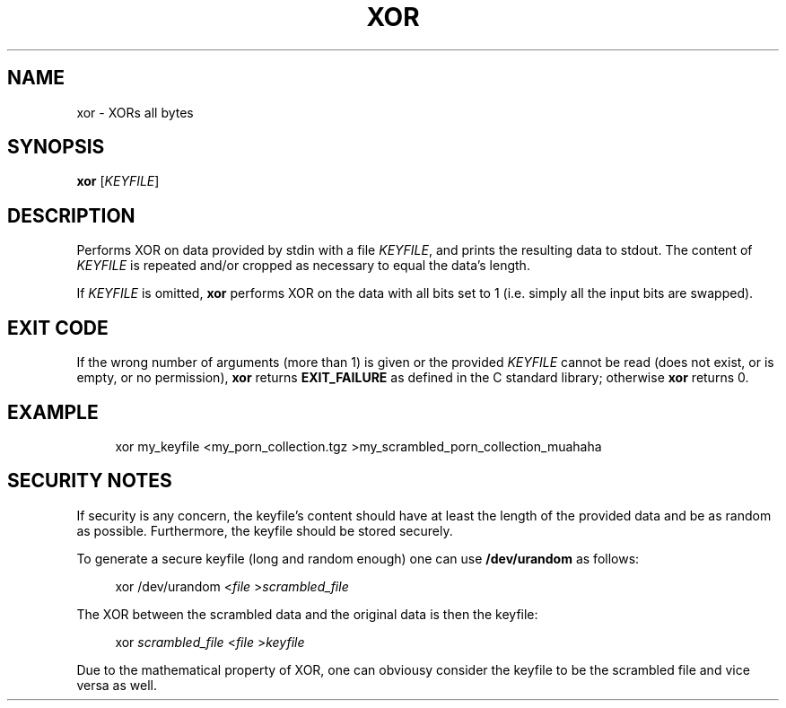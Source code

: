 .TH XOR 1 2019-09-05 "xor (development version)" "user commands"

.\"=============================================================================
.SH NAME

xor \- XORs all bytes

.\"=============================================================================
.SH SYNOPSIS

\fBxor\fR [\fIKEYFILE\fR]

.\"=============================================================================
.SH DESCRIPTION

Performs XOR on data provided by stdin with a file \fIKEYFILE\fR, and prints the
resulting data to stdout. The content of \fIKEYFILE\fR is repeated and/or
cropped as necessary to equal the data's length.

If \fIKEYFILE\fR is omitted, \fBxor\fR performs XOR on the data with all bits
set to 1 (i.e. simply all the input bits are swapped).

.\"=============================================================================
.SH EXIT CODE
If the wrong number of arguments (more than 1) is given or the provided
\fIKEYFILE\fR cannot be read (does not exist, or is empty, or no permission),
\fBxor\fR returns \fBEXIT_FAILURE\fR as defined in the C standard library;
otherwise \fBxor\fR returns 0.

.\"=============================================================================
.SH EXAMPLE

.RS 4
xor my_keyfile <my_porn_collection.tgz >my_scrambled_porn_collection_muahaha
.RE

.\"=============================================================================
.SH SECURITY NOTES

If security is any concern, the keyfile's content should have at least the
length of the provided data and be as random as possible. Furthermore, the
keyfile should be stored securely.

To generate a secure keyfile (long and random enough) one can use
\fB/dev/urandom\fR as follows:

.RS 4
xor /dev/urandom <\fIfile\fR >\fIscrambled_file\fR
.RE

The XOR between the scrambled data and the original data is then the keyfile:

.RS 4
xor \fIscrambled_file\fR <\fIfile\fR >\fIkeyfile\fR
.RE

Due to the mathematical property of XOR, one can obviousy consider the keyfile
to be the scrambled file and vice versa as well.
